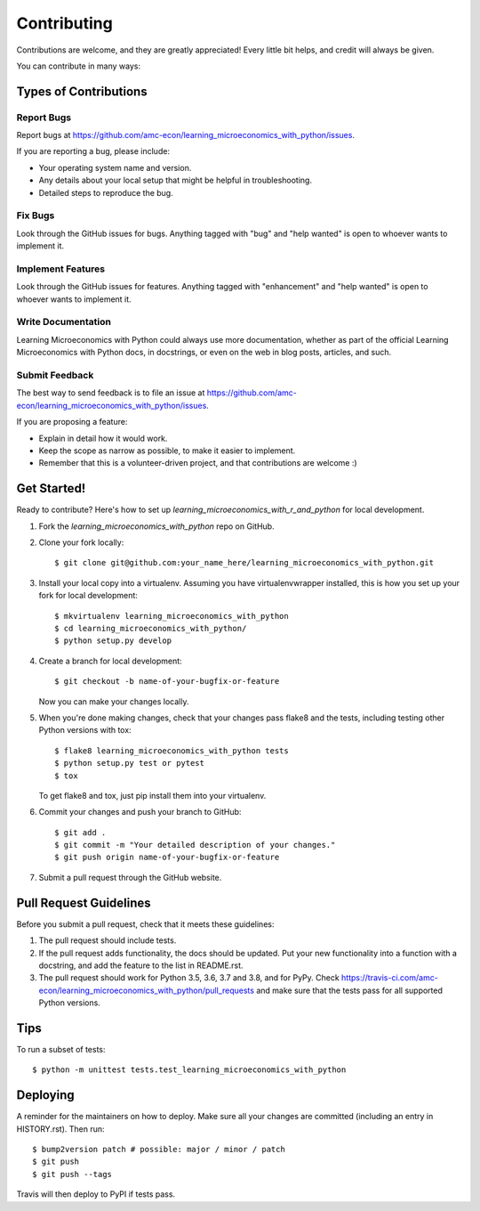 .. highlight:: shell

============
Contributing
============

Contributions are welcome, and they are greatly appreciated! Every little bit
helps, and credit will always be given.

You can contribute in many ways:

Types of Contributions
----------------------

Report Bugs
~~~~~~~~~~~

Report bugs at https://github.com/amc-econ/learning_microeconomics_with_python/issues.

If you are reporting a bug, please include:

* Your operating system name and version.
* Any details about your local setup that might be helpful in troubleshooting.
* Detailed steps to reproduce the bug.

Fix Bugs
~~~~~~~~

Look through the GitHub issues for bugs. Anything tagged with "bug" and "help
wanted" is open to whoever wants to implement it.

Implement Features
~~~~~~~~~~~~~~~~~~

Look through the GitHub issues for features. Anything tagged with "enhancement"
and "help wanted" is open to whoever wants to implement it.

Write Documentation
~~~~~~~~~~~~~~~~~~~

Learning Microeconomics with Python could always use more documentation, whether as part of the
official Learning Microeconomics with Python docs, in docstrings, or even on the web in blog posts,
articles, and such.

Submit Feedback
~~~~~~~~~~~~~~~

The best way to send feedback is to file an issue at https://github.com/amc-econ/learning_microeconomics_with_python/issues.

If you are proposing a feature:

* Explain in detail how it would work.
* Keep the scope as narrow as possible, to make it easier to implement.
* Remember that this is a volunteer-driven project, and that contributions
  are welcome :)

Get Started!
------------

Ready to contribute? Here's how to set up `learning_microeconomics_with_r_and_python` for local development.

1. Fork the `learning_microeconomics_with_python` repo on GitHub.
2. Clone your fork locally::

    $ git clone git@github.com:your_name_here/learning_microeconomics_with_python.git

3. Install your local copy into a virtualenv. Assuming you have virtualenvwrapper installed, this is how you set up your fork for local development::

    $ mkvirtualenv learning_microeconomics_with_python
    $ cd learning_microeconomics_with_python/
    $ python setup.py develop

4. Create a branch for local development::

    $ git checkout -b name-of-your-bugfix-or-feature

   Now you can make your changes locally.

5. When you're done making changes, check that your changes pass flake8 and the
   tests, including testing other Python versions with tox::

    $ flake8 learning_microeconomics_with_python tests
    $ python setup.py test or pytest
    $ tox

   To get flake8 and tox, just pip install them into your virtualenv.

6. Commit your changes and push your branch to GitHub::

    $ git add .
    $ git commit -m "Your detailed description of your changes."
    $ git push origin name-of-your-bugfix-or-feature

7. Submit a pull request through the GitHub website.

Pull Request Guidelines
-----------------------

Before you submit a pull request, check that it meets these guidelines:

1. The pull request should include tests.
2. If the pull request adds functionality, the docs should be updated. Put
   your new functionality into a function with a docstring, and add the
   feature to the list in README.rst.
3. The pull request should work for Python 3.5, 3.6, 3.7 and 3.8, and for PyPy. Check
   https://travis-ci.com/amc-econ/learning_microeconomics_with_python/pull_requests
   and make sure that the tests pass for all supported Python versions.

Tips
----

To run a subset of tests::


    $ python -m unittest tests.test_learning_microeconomics_with_python

Deploying
---------

A reminder for the maintainers on how to deploy.
Make sure all your changes are committed (including an entry in HISTORY.rst).
Then run::

$ bump2version patch # possible: major / minor / patch
$ git push
$ git push --tags

Travis will then deploy to PyPI if tests pass.
